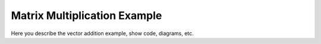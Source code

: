 Matrix Multiplication Example
======================

Here you describe the vector addition example, show code, diagrams, etc.

